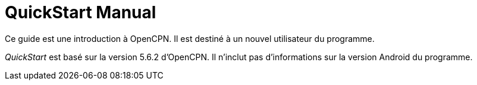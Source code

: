 = QuickStart Manual

Ce guide est une introduction à OpenCPN. Il est destiné à un nouvel utilisateur du programme.

__QuickStart__ est basé sur la version 5.6.2 d'OpenCPN. Il n'inclut pas d'informations sur la version Android du programme.

